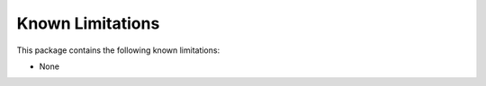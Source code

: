 #################
Known Limitations
#################

This package contains the following known limitations:

- None

